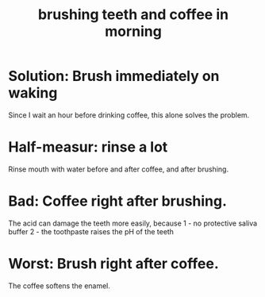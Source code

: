 :PROPERTIES:
:ID:       9f807823-4d91-48eb-b7fe-896faf96d28b
:END:
#+title: brushing teeth and coffee in morning
* Solution: Brush immediately on waking
  Since I wait an hour before drinking coffee,
  this alone solves the problem.
* Half-measur: rinse a lot
  Rinse mouth with water
    before and after coffee, and
    after brushing.
* Bad: Coffee right after brushing.
  The acid can damage the teeth more easily, because
    1 - no protective saliva buffer
    2 - the toothpaste raises the pH of the teeth
* Worst: Brush right after coffee.
  The coffee softens the enamel.
